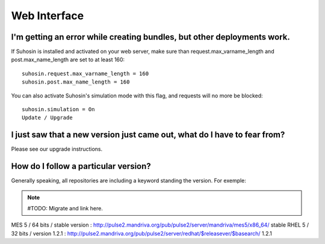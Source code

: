 Web Interface
=============

I'm getting an error while creating bundles, but other deployments work.
------------------------------------------------------------------------

If Suhosin is installed and activated on your web server, make sure than
request.max_varname_length and post.max_name_length are set to at least 160::

  suhosin.request.max_varname_length = 160
  suhosin.post.max_name_length = 160

You can also activate Suhosin's simulation mode with this flag, and requests
will no more be blocked::

  suhosin.simulation = On
  Update / Upgrade

I just saw that a new version just came out, what do I have to fear from?
-------------------------------------------------------------------------

Please see our upgrade instructions.

How do I follow a particular version?
-------------------------------------

Generally speaking, all repositories are including a keyword standing the
version. For exemple:

.. note:: #TODO: Migrate and link here.

MES 5 / 64 bits / stable version : http://pulse2.mandriva.org/pub/pulse2/server/mandriva/mes5/x86_64/ stable
RHEL 5 / 32 bits / version 1.2.1 : http://pulse2.mandriva.org/pub/pulse2/server/redhat/$releasever/$basearch/ 1.2.1
